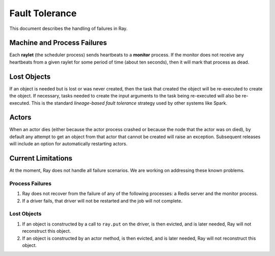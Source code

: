 Fault Tolerance
===============

This document describes the handling of failures in Ray.

Machine and Process Failures
----------------------------

Each **raylet** (the scheduler process) sends heartbeats to a **monitor**
process. If the monitor does not receive any heartbeats from a given raylet for
some period of time (about ten seconds), then it will mark that process as dead.

Lost Objects
------------

If an object is needed but is lost or was never created, then the task that
created the object will be re-executed to create the object. If necessary, tasks
needed to create the input arguments to the task being re-executed will also be
re-executed. This is the standard *lineage-based fault tolerance* strategy used
by other systems like Spark.

Actors
------

When an actor dies (either because the actor process crashed or because the node
that the actor was on died), by default any attempt to get an object from that
actor that cannot be created will raise an exception. Subsequent releases will
include an option for automatically restarting actors.

Current Limitations
-------------------

At the moment, Ray does not handle all failure scenarios. We are working on
addressing these known problems.

Process Failures
~~~~~~~~~~~~~~~~

1. Ray does not recover from the failure of any of the following processes:
   a Redis server and the monitor process.
2. If a driver fails, that driver will not be restarted and the job will not
   complete.

Lost Objects
~~~~~~~~~~~~

1. If an object is constructed by a call to ``ray.put`` on the driver, is then
   evicted, and is later needed, Ray will not reconstruct this object.
2. If an object is constructed by an actor method, is then evicted, and is later
   needed, Ray will not reconstruct this object.
